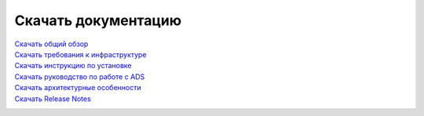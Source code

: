 Скачать документацию
====================


`Скачать общий обзор`_
 .. _Скачать общий обзор: https://storage.googleapis.com/arenadata-repo/docs/ads/pdf/v1.4-RUS/Общий%20обзор.pdf

`Скачать требования к инфраструктуре`_
 .. _Скачать требования к инфраструктуре: https://storage.googleapis.com/arenadata-repo/docs/ads/pdf/v1.4-RUS/Требования%20к%20инфраструктуре.pdf

`Скачать инструкцию по установке`_
 .. _Скачать инструкцию по установке: https://storage.googleapis.com/arenadata-repo/docs/ads/pdf/v1.4-RUS/Инструкция%20по%20установке.pdf
 
`Скачать руководство по работе с ADS`_
 .. _Скачать руководство по работе с ADS: https://storage.googleapis.com/arenadata-repo/docs/ads/pdf/v1.4-RUS/Руководство%20по%20работе%20с%20ADS.pdf 

`Скачать архитектурные особенности`_
 .. _Скачать архитектурные особенности: https://storage.googleapis.com/arenadata-repo/docs/ads/pdf/v1.4-RUS/Архитектурные%20особенности.pdf
 
`Скачать Release Notes`_
 .. _Скачать Release Notes: https://storage.googleapis.com/arenadata-repo/docs/ads/pdf/v1.4-RUS/Release%20Notes.pdf
